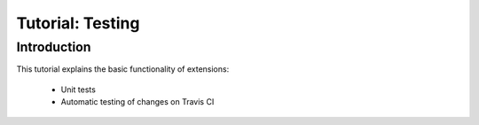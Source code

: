 =================
Tutorial: Testing
=================

Introduction
============

This tutorial explains the basic functionality of extensions:

 * Unit tests
 * Automatic testing of changes on Travis CI
